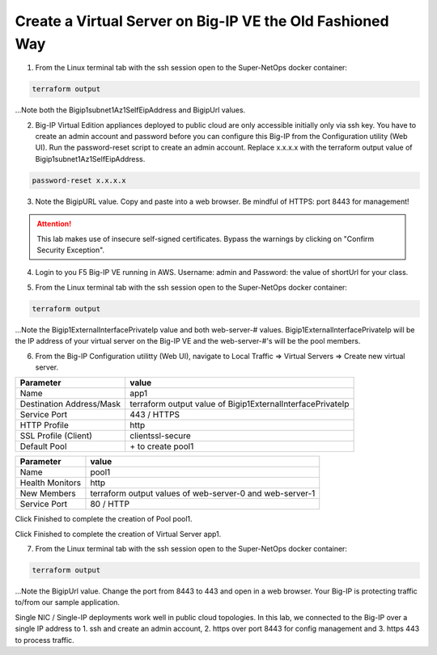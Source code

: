 Create a Virtual Server on Big-IP VE the Old Fashioned Way
----------------------------------------------------------

1. From the Linux terminal tab with the ssh session open to the Super-NetOps docker container:

.. code-block:: bash

   terraform output

...Note both the Bigip1subnet1Az1SelfEipAddress and BigipUrl values.

2. Big-IP Virtual Edition appliances deployed to public cloud are only accessible initially only via ssh key. You have to create an admin account and password before you can configure this Big-IP from the Configuration utility (Web UI). Run the password-reset script to create an admin account. Replace x.x.x.x with the terraform output value of Bigip1subnet1Az1SelfEipAddress.

.. code-block:: bash

   password-reset x.x.x.x

.. image:: ./images/1_reset_password.png
  :scale: 50%

3. Note the BigipURL value. Copy and paste into a web browser. Be mindful of HTTPS: port 8443 for management!

.. attention:: This lab makes use of insecure self-signed certificates. Bypass the warnings by clicking on "Confirm Security Exception".

.. image:: ./images/2_TLS_warning.png
  :scale: 50%

4. Login to you F5 Big-IP VE running in AWS. Username: admin and Password: the value of shortUrl for your class.

.. image:: ./images/3_waf_config_login_8443.png
  :scale: 50%

5. From the Linux terminal tab with the ssh session open to the Super-NetOps docker container:

.. code-block:: bash

   terraform output

...Note the Bigip1ExternalInterfacePrivateIp value and both web-server-# values. Bigip1ExternalInterfacePrivateIp will be the IP address of your virtual server on the Big-IP VE and the web-server-#'s will be the pool members.

.. image:: ./images/4_terraform_output_for_virtual_server_values.png
  :scale: 50%

6. From the Big-IP Configuration utilitty (Web UI), navigate to Local Traffic => Virtual Servers => Create new virtual server.

+------------------------------------------+-------------------------------------------------------------------+
| Parameter                                | value                                                             |
+==========================================+===================================================================+
| Name                                     | app1                                                              |
+------------------------------------------+-------------------------------------------------------------------+
| Destination Address/Mask                 | terraform output value of Bigip1ExternalInterfacePrivateIp        |
+------------------------------------------+-------------------------------------------------------------------+
| Service Port                             | 443 / HTTPS                                                       |
+------------------------------------------+-------------------------------------------------------------------+
| HTTP Profile                             | http                                                              |
+------------------------------------------+-------------------------------------------------------------------+
| SSL Profile (Client)                     | clientssl-secure                                                  |
+------------------------------------------+-------------------------------------------------------------------+
| Default Pool                             |  \+ to create pool1                                               |
+------------------------------------------+-------------------------------------------------------------------+

.. image:: ./images/5_virtual_server_part1.png
  :scale: 50%

.. image:: ./images/6_virtual_server_part2.png
  :scale: 50%

+------------------------------------------+-------------------------------------------------------------------+
| Parameter                                | value                                                             |
+==========================================+===================================================================+
| Name                                     | pool1                                                             |
+------------------------------------------+-------------------------------------------------------------------+
| Health Monitors                          | http                                                              |
+------------------------------------------+-------------------------------------------------------------------+
| New Members                              | terraform output values of web-server-0 and web-server-1          |
+------------------------------------------+-------------------------------------------------------------------+
| Service Port                             | 80 / HTTP                                                         |
+------------------------------------------+-------------------------------------------------------------------+

Click Finished to complete the creation of Pool pool1.

.. image:: ./images/7_pool.png
  :scale: 50%

Click Finished to complete the creation of Virtual Server app1.

.. image:: ./images/8_finished.png
  :scale: 50%

7. From the Linux terminal tab with the ssh session open to the Super-NetOps docker container:

.. code-block:: bash

   terraform output

...Note the BigipUrl value. Change the port from 8443 to 443 and open in a web browser. Your Big-IP is protecting traffic to/from our sample application.

.. image:: ./images/9_https_to_app1.png
  :scale: 50%

Single NIC / Single-IP deployments work well in public cloud topologies. In this lab, we connected to the Big-IP over a single IP address to 1. ssh and create an admin account, 2. https over port 8443 for config management and 3. https 443 to process traffic.
